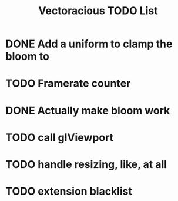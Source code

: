 #+TITLE: Vectoracious TODO List
* DONE Add a uniform to clamp the bloom to
* TODO Framerate counter
* DONE Actually make bloom work
* TODO call glViewport
* TODO handle resizing, like, at all
* TODO extension blacklist
